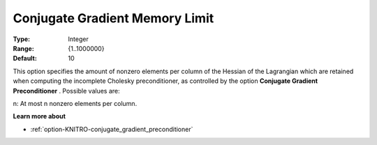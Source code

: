 .. _option-KNITRO-conjugate_gradient_memory_limit:


Conjugate Gradient Memory Limit
===============================



:Type:	Integer	
:Range:	{1..1000000}	
:Default:	10	



This option specifies the amount of nonzero elements per column of the Hessian of the Lagrangian which are retained when computing the incomplete Cholesky preconditioner, as controlled by the option **Conjugate Gradient Preconditioner** . Possible values are: 



n:	At most n nonzero elements per column.



**Learn more about** 

*	:ref:`option-KNITRO-conjugate_gradient_preconditioner`  
